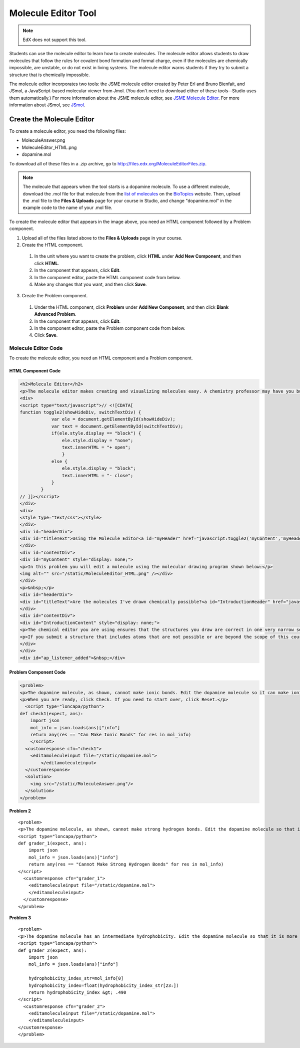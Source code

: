 .. _Molecule Editor:

#######################
Molecule Editor Tool
#######################

.. note:: EdX does not support this tool.

Students can use the molecule editor to learn how to create molecules. The molecule editor allows students to draw molecules that follow the rules for covalent bond formation and formal charge, even if the molecules are chemically impossible, are unstable, or do not exist in living systems. The molecule editor warns students if they try to submit a structure that is chemically impossible.

The molecule editor incorporates two tools: the JSME molecule editor created by Peter Erl and Bruno Bienfait, and JSmol, a JavaScript-based molecular viewer from Jmol. (You don't need to download either of these tools--Studio uses them automatically.) For more information about the JSME molecule editor, see `JSME Molecule Editor <http://peter-ertl.com/jsme/index.html>`_. For more information about JSmol, see `JSmol <http://sourceforge.net/projects/jsmol/>`_.

.. image:: ../../../shared/building_and_running_chapters/Images/Molecule_Editor.png
  :alt: Image of the molecule editor

.. _Create the Molecule Editor:

******************************
Create the Molecule Editor
******************************

To create a molecule editor, you need the following files:

* MoleculeAnswer.png
* MoleculeEditor_HTML.png
* dopamine.mol

To download all of these files in a .zip archive, go to http://files.edx.org/MoleculeEditorFiles.zip.

.. note:: The molecule that appears when the tool starts is a dopamine molecule. To use a different molecule, download the .mol file for that molecule from the `list of molecules <http://www.biotopics.co.uk/jsmol/molecules/>`_ on the `BioTopics <http://www.biotopics.co.uk/>`_ website. Then, upload the .mol file to the **Files & Uploads** page for your course in Studio, and change "dopamine.mol" in the example code to the name of your .mol file.

To create the molecule editor that appears in the image above, you need an HTML component followed by a Problem component.

#. Upload all of the files listed above to the **Files & Uploads** page in your course.
#. Create the HTML component.

  #. In the unit where you want to create the problem, click **HTML** under **Add New Component**, and then click **HTML**.
  #. In the component that appears, click **Edit**.
  #. In the component editor, paste the HTML component code from below.
  #. Make any changes that you want, and then click **Save**.

3. Create the Problem component.

  #. Under the HTML component, click **Problem** under **Add New Component**, and then click **Blank Advanced Problem**.
  #. In the component that appears, click **Edit**.
  #. In the component editor, paste the Problem component code from below.
  #. Click **Save**.

.. _EMC Problem Code:

========================
Molecule Editor Code
========================

To create the molecule editor, you need an HTML component and a Problem component.

HTML Component Code
***************************

.. code-block:: xml

  <h2>Molecule Editor</h2>
  <p>The molecule editor makes creating and visualizing molecules easy. A chemistry professor may have you build and submit a molecule as part of an exercise.</p>
  <div>
  <script type="text/javascript">// <![CDATA[
  function toggle2(showHideDiv, switchTextDiv) {
              var ele = document.getElementById(showHideDiv);
              var text = document.getElementById(switchTextDiv);
              if(ele.style.display == "block") {
                  ele.style.display = "none";
                  text.innerHTML = "+ open";
                  }
              else {
                  ele.style.display = "block";
                  text.innerHTML = "- close";
              }
          }
  // ]]></script>
  </div>
  <div>
  <style type="text/css"></style>
  </div>
  <div id="headerDiv">
  <div id="titleText">Using the Molecule Editor<a id="myHeader" href="javascript:toggle2('myContent','myHeader');">+ open </a></div>
  </div>
  <div id="contentDiv">
  <div id="myContent" style="display: none;">
  <p>In this problem you will edit a molecule using the molecular drawing program shown below:</p>
  <img alt="" src="/static/MoleculeEditor_HTML.png" /></div>
  </div>
  <p>&nbsp;</p>
  <div id="headerDiv">
  <div id="titleText">Are the molecules I've drawn chemically possible?<a id="IntroductionHeader" href="javascript:toggle2('IntroductionContent','IntroductionHeader');">+ open </a></div>
  </div>
  <div id="contentDiv">
  <div id="IntroductionContent" style="display: none;">
  <p>The chemical editor you are using ensures that the structures you draw are correct in one very narrow sense, that they follow the rules for covalent bond formation and formal charge. However, there are many structures that follow these rules that are chemically impossible, unstable, do not exist in living systems, or are beyond the scope of this course. The editor will let you draw them because, in contrast to the rules of formal charge, these properties cannot be easily and reliably predicted from structures.</p>
  <p>If you submit a structure that includes atoms that are not possible or are beyond the scope of this course, the software will warn you specifically about these parts of your structure and you will be allowed to edit your structure and re-submit. Submitting an improper structure will not count as one of your tries. In general, you should try to use only the atoms most commonly cited in this course: C, H, N, O, P, and S. If you want to learn about formal charge, you can play around with other atoms and unusual configurations and look at the structures that result.</p>
  </div>
  </div>
  <div id="ap_listener_added">&nbsp;</div>




Problem Component Code
***************************

.. code-block:: xml

  <problem>
  <p>The dopamine molecule, as shown, cannot make ionic bonds. Edit the dopamine molecule so it can make ionic bonds.</p>
  <p>When you are ready, click Check. If you need to start over, click Reset.</p>
    <script type="loncapa/python">
  def check1(expect, ans):
      import json
      mol_info = json.loads(ans)["info"]
      return any(res == "Can Make Ionic Bonds" for res in mol_info)
      </script>
    <customresponse cfn="check1">
      <editamoleculeinput file="/static/dopamine.mol">
          </editamoleculeinput>
    </customresponse>
    <solution>
      <img src="/static/MoleculeAnswer.png"/>
    </solution>
  </problem>

**Problem 2**

::

  <problem>
  <p>The dopamine molecule, as shown, cannot make strong hydrogen bonds. Edit the dopamine molecule so that it can make strong hydrogen bonds.</p>
  <script type="loncapa/python">
  def grader_1(expect, ans):
      import json
      mol_info = json.loads(ans)["info"]
      return any(res == "Cannot Make Strong Hydrogen Bonds" for res in mol_info)
  </script>
    <customresponse cfn="grader_1">
      <editamoleculeinput file="/static/dopamine.mol">
      </editamoleculeinput>
    </customresponse>
  </problem>

**Problem 3**

::

  <problem>
  <p>The dopamine molecule has an intermediate hydrophobicity. Edit the dopamine molecule so that it is more hydrophobic.</p>
  <script type="loncapa/python">
  def grader_2(expect, ans):
      import json
      mol_info = json.loads(ans)["info"]

      hydrophobicity_index_str=mol_info[0]
      hydrophobicity_index=float(hydrophobicity_index_str[23:])
      return hydrophobicity_index &gt; .490
  </script>
    <customresponse cfn="grader_2">
      <editamoleculeinput file="/static/dopamine.mol">
      </editamoleculeinput>
  </customresponse>
  </problem>